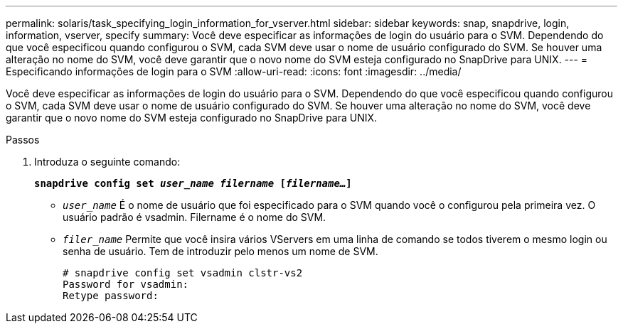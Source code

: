 ---
permalink: solaris/task_specifying_login_information_for_vserver.html 
sidebar: sidebar 
keywords: snap, snapdrive, login, information, vserver, specify 
summary: Você deve especificar as informações de login do usuário para o SVM. Dependendo do que você especificou quando configurou o SVM, cada SVM deve usar o nome de usuário configurado do SVM. Se houver uma alteração no nome do SVM, você deve garantir que o novo nome do SVM esteja configurado no SnapDrive para UNIX. 
---
= Especificando informações de login para o SVM
:allow-uri-read: 
:icons: font
:imagesdir: ../media/


[role="lead"]
Você deve especificar as informações de login do usuário para o SVM. Dependendo do que você especificou quando configurou o SVM, cada SVM deve usar o nome de usuário configurado do SVM. Se houver uma alteração no nome do SVM, você deve garantir que o novo nome do SVM esteja configurado no SnapDrive para UNIX.

.Passos
. Introduza o seguinte comando:
+
`*snapdrive config set _user_name filername_ [_filername..._]*`

+
** `_user_name_` É o nome de usuário que foi especificado para o SVM quando você o configurou pela primeira vez. O usuário padrão é vsadmin. Filername é o nome do SVM.
** `_filer_name_` Permite que você insira vários VServers em uma linha de comando se todos tiverem o mesmo login ou senha de usuário. Tem de introduzir pelo menos um nome de SVM.
+
[listing]
----
# snapdrive config set vsadmin clstr-vs2
Password for vsadmin:
Retype password:
----



